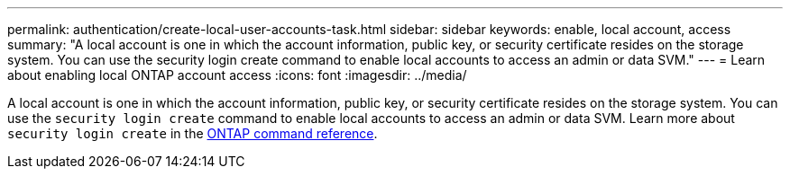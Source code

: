 ---
permalink: authentication/create-local-user-accounts-task.html
sidebar: sidebar
keywords: enable, local account, access
summary: "A local account is one in which the account information, public key, or security certificate resides on the storage system. You can use the security login create command to enable local accounts to access an admin or data SVM."
---
= Learn about enabling local ONTAP account access
:icons: font
:imagesdir: ../media/

[.lead]
A local account is one in which the account information, public key, or security certificate resides on the storage system. You can use the `security login create` command to enable local accounts to access an admin or data SVM. Learn more about `security login create` in the link:https://docs.netapp.com/us-en/ontap-cli/security-login-create.html[ONTAP command reference^].

// 2025 Mar 11, ONTAPDOC-2758